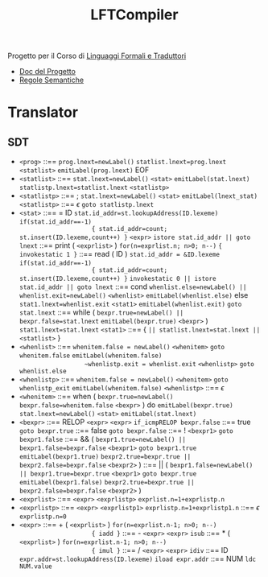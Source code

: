 :PROPERTIES:
:ID:       d119de03-4b7a-49f8-85e4-15994b3edd11
:END:
#+title: LFTCompiler
#+startup: latexpreview
#+filetags: university project

Progetto per il Corso di [[id:324d8ba8-c790-46d9-aef8-56b977b783ba][Linguaggi Formali e Traduttori]]
- [[file:~/Documents/Uni/II/LFT/Lab/LFT_Lab2021_L8v2.pdf][Doc del Progetto]]
- [[file:~/Documents/Uni/II/LFT/RegoleSemantiche.png][Regole Semantiche]]
* Translator
** SDT
-      =<prog>= ::== ~prog.lnext=newLabel()~
                   ~statlist.lnext=prog.lnext~
                   =<statlist>=
                   ~emitLabel(prog.lnext)~
                   EOF
-  =<statlist>= ::== ~stat.lnext=newLabel()~
                   =<stat>=
                   ~emitLabel(stat.lnext)~
                   ~statlistp.lnext=statlist.lnext~
                   =<statlistp>=
- =<statlistp>= ::== ;
                   ~stat.lnext=newLabel()~
                   =<stat>=
                   ~emitLabel(lnext_stat)~
                   =<statlistp>=
              ::== \(\epsilon\) ~goto statlistp.lnext~
-      =<stat>= ::== = ID
                   ~stat.id_addr=st.lookupAddress(ID.lexeme)~
                   ~if(stat.id_addr==-1)
                     { stat.id_addr=count; st.insert(ID.lexeme,count++) }~
                   =<expr>=
                   ~istore stat.id_addr || goto lnext~
              ::== print ( =<exprlist>= )
                   ~for(n=exprlist.n; n>0; n--)~
                     ~{ invokestatic 1 }~
              ::== read ( ID )
                   ~stat.id_addr = &ID.lexeme~
                   ~if(stat.id_addr==-1)
                     { stat.id_addr=count; st.insert(ID.lexeme,count++) }~
                   ~invokestatic 0 || istore stat.id_addr || goto lnext~
              ::== cond
                   ~whenlist.else=newLabel() || whenlist.exit=newLabel()~
                   =<whenlist>=
                   ~emitLabel(whenlist.else)~
                   else
                   ~stat1.lnext=whenlist.exit~
                   =<stat1>=
                   ~emitLabel(whenlist.exit)~
                   ~goto stat.lnext~
              ::== while (
                   ~bexpr.true=newLabel() || bexpr.false=stat.lnext~
                   ~emitLabel(bexpr.true)~
                   =<bexpr>= )
                   ~stat1.lnext=stat.lnext~
                   =<stat1>=
              ::== { ~|| statlist.lnext=stat.lnext ||~ =<statlist>= }
-  =<whenlist>= ::== ~whenitem.false = newLabel()~
                   =<whenitem>=
                   ~goto whenitem.false~
                   ~emitLabel(whenitem.false)
                   ~whenlistp.exit = whenlist.exit~
                   =<whenlistp>=
                   ~goto whenlist.else~
- =<whenlistp>= ::== ~whenitem.false = newLabel()~
                   =<whenitem>=
                   ~goto whenlistp_exit~
                   ~emitLabel(whenitem.false)~
                   =<whenlistp>=
              ::== \(\epsilon\)
-  =<whenitem>= ::== when (
                   ~bexpr.true=newLabel()~
                   ~bexpr.false=whenitem.false~
                   =<bexpr>= ) do
                   ~emitLabel(bexpr.true)~
                   ~stat.lnext=newLabel()~
                   =<stat>=
                   ~emitLabel(stat.lnext)~
-     =<bexpr>= ::== RELOP =<expr>= =<expr>= ~if_icmpRELOP bexpr.false~
              ::== true ~goto bexpr.true~
              ::== false ~goto bexpr.false~
              ::== ! =<bexpr1>= ~goto bexpr1.false~
              ::== && (
                   ~bexpr1.true=newLabel() || bexpr1.false=bexpr.false~
                   =<bexpr1>=
                   ~goto bexpr1.true~
                   ~emitLabel(bexpr1.true)~
                   ~bexpr2.true=bexpr.true || bexpr2.false=bexpr.false~
                   =<bexpr2>= )
              ::== || (
                   ~bexpr1.false=newLabel() || bexpr1.true=bexpr.true~
                   =<bexpr1>=
                   ~goto bexpr.true~
                   ~emitLabel(bexpr1.false)~
                   ~bexpr2.true=bexpr.true || bexpr2.false=bexpr.false~
                   =<bexpr2>= )
-  =<exprlist>= ::== =<expr>= =<exprlistp>=  ~exprlist.n=1+exprlistp.n~
- =<exprlistp>= ::== =<expr>= =<exprlistp1>= ~exprlistp.n=1+exprlistp1.n~
              ::== \(\epsilon\) ~exprlistp.n=0~
-      =<expr>= ::== + ( =<exprlist>= )
                   ~for(n=exprlist.n-1; n>0; n--)
                     { iadd }~
              ::== - =<expr>= =<expr>= ~isub~
              ::== * ( =<exprlist>= )
                   ~for(n=exprlist.n-1; n>0; n--)
                     { imul }~
              ::== / =<expr>= =<expr>= ~idiv~
              ::== ID
                   ~expr.addr=st.lookupAddress(ID.lexeme)~
                   ~iload expr.addr~
              ::== NUM
                   ~ldc NUM.value~
